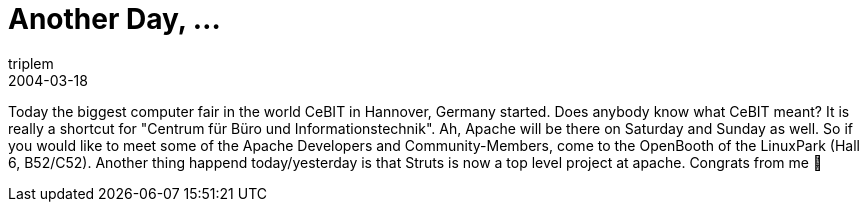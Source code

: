 = Another Day, ...
triplem
2004-03-18
:jbake-type: post
:jbake-status: published
:jbake-tags: Common

Today the biggest computer fair in the world CeBIT in Hannover, Germany started. Does anybody know what CeBIT meant? It is really a shortcut for "Centrum für Büro und Informationstechnik". Ah, Apache will be there on Saturday and Sunday as well. So if you would like to meet some of the Apache Developers and Community-Members, come to the OpenBooth of the LinuxPark (Hall 6, B52/C52). Another thing happend today/yesterday is that Struts is now a top level project at apache. Congrats from me 🙂